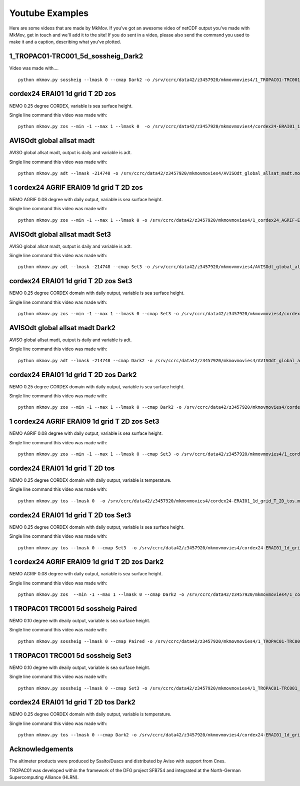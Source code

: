 
############
Youtube Examples
############

Here are some videos that are made by MkMov. If you've got an awesome video of netCDF output you've made with MkMov, get in touch and we'll add it to the site! If you do sent in a video, please also send the command you used to make it and a caption, describing  what you've plotted.

------------------------------------
1_TROPAC01-TRC001_5d_sossheig_Dark2
------------------------------------

.. raw:: html
    
    <iframe width="480" height="385" src="https://www.youtube.com/embed/Ureena85cOU" frameborder="0" allowfullscreen></iframe>

Video was made with....
::
    python mkmov.py sossheig --lmask 0 --cmap Dark2 -o /srv/ccrc/data42/z3457920/mkmovmovies4/1_TROPAC01-TRC001_5d_sossheig_Dark2.mov /srv/ccrc/data42/z3457920/RawData/NEMO/TROPAC01-TRC001/perday/1_TROPAC01-TRC001_5d_*T.nc &> /srv/ccrc/data42/z3457920/mkmovmovies4/4a.log &

--------------------------------------------
cordex24 ERAI01 1d grid T 2D zos
--------------------------------------------
NEMO 0.25 degree CORDEX, variable is sea surface height.

.. raw:: html
    
    <iframe width="480" height="385" src="https://www.youtube.com/embed/tbzIl54c2Ys" frameborder="0" allowfullscreen></iframe>

Single line command this video was made with:
::
    python mkmov.py zos --min -1 --max 1 --lmask 0  -o /srv/ccrc/data42/z3457920/mkmovmovies4/cordex24-ERAI01_1d_grid_T_2D_zos.mov /srv/ccrc/data42/z3457920/20151012_eac_sep_dynamics/nemo_cordex24_ERAI01/*/cordex24-ERAI01_1d_*_grid_T_2D.nc &> /srv/ccrc/data42/z3457920/mkmovmovies4/7.log &
  
--------------------------------------------
AVISOdt global allsat madt
--------------------------------------------
AVISO global allsat madt, output is daily and variable is adt.

.. raw:: html
    
    <iframe width="480" height="385" src="https://youtube.com/embed/Ai2bW3ID2tU" frameborder="0" allowfullscreen></iframe>

Single line command this video was made with:
::
    python mkmov.py adt --lmask -214748 -o /srv/ccrc/data42/z3457920/mkmovmovies4/AVISOdt_global_allsat_madt.mov /srv/ccrc/data42/z3457920/RawData/AVISO/RawData/dt_global_allsat_madt/ftp.aviso.altimetry.fr/global/delayed-time/grids/madt/all-sat-merged/h/*/*.nc &>  /srv/ccrc/data42/z3457920/mkmovmovies4/14.log &
  
--------------------------------------------
1 cordex24 AGRIF ERAI09 1d grid T 2D zos
--------------------------------------------
NEMO AGRIF 0.08 degree with daily output, variable is sea surface height.

.. raw:: html
    
    <iframe width="480" height="385" src="https://youtube.com/embed/DNgha-PJnYM" frameborder="0" allowfullscreen></iframe>

Single line command this video was made with:
::
    python mkmov.py zos --min -1 --max 1 --lmask 0 -o /srv/ccrc/data42/z3457920/mkmovmovies4/1_cordex24_AGRIF-ERAI09_1d_grid_T_2D_zos.mov /srv/ccrc/data42/z3457920/20151012_eac_sep_dynamics/nemo_cordex24_AGRIF_ERAI09/*/1_cordex24_AGRIF-ERAI09_1d_*grid_T_2D.nc &>  /srv/ccrc/data42/z3457920/mkmovmovies4/13.log &
  
--------------------------------------------
AVISOdt global allsat madt Set3
--------------------------------------------
AVISO global allsat madt, output is daily and variable is adt.

.. raw:: html
    
    <iframe width="480" height="385" src="https://youtube.com/embed/JEMj05o-KA4" frameborder="0" allowfullscreen></iframe>

Single line command this video was made with:
::
    python mkmov.py adt --lmask -214748 --cmap Set3 -o /srv/ccrc/data42/z3457920/mkmovmovies4/AVISOdt_global_allsat_madt_Set3.mov /srv/ccrc/data42/z3457920/RawData/AVISO/RawData/dt_global_allsat_madt/ftp.aviso.altimetry.fr/global/delayed-time/grids/madt/all-sat-merged/h/*/*.nc &>  /srv/ccrc/data42/z3457920/mkmovmovies4/15.log &
  
--------------------------------------------
cordex24 ERAI01 1d grid T 2D zos Set3
--------------------------------------------
NEMO 0.25 degree CORDEX domain with daily output, variable is sea surface height.

.. raw:: html
    
    <iframe width="480" height="385" src="https://youtube.com/embed/zjAF1Uig0rI" frameborder="0" allowfullscreen></iframe>

Single line command this video was made with:
::
    python mkmov.py zos --min -1 --max 1 --lmask 0 --cmap Set3 -o /srv/ccrc/data42/z3457920/mkmovmovies4/cordex24-ERAI01_1d_grid_T_2D_zos_Set3.mov /srv/ccrc/data42/z3457920/20151012_eac_sep_dynamics/nemo_cordex24_ERAI01/*/cordex24-ERAI01_1d_*_grid_T_2D.nc &> /srv/ccrc/data42/z3457920/mkmovmovies4/5.log &
  
--------------------------------------------
AVISOdt global allsat madt Dark2
--------------------------------------------
AVISO global allsat madt, output is daily and variable is adt.

.. raw:: html
    
    <iframe width="480" height="385" src="https://youtube.com/embed/MGmun26XrDg" frameborder="0" allowfullscreen></iframe>

Single line command this video was made with:
::
    python mkmov.py adt --lmask -214748 --cmap Dark2 -o /srv/ccrc/data42/z3457920/mkmovmovies4/AVISOdt_global_allsat_madt_Dark2.mov /srv/ccrc/data42/z3457920/RawData/AVISO/RawData/dt_global_allsat_madt/ftp.aviso.altimetry.fr/global/delayed-time/grids/madt/all-sat-merged/h/*/*.nc &>  /srv/ccrc/data42/z3457920/mkmovmovies4/16.log &
  
--------------------------------------------
cordex24 ERAI01 1d grid T 2D zos Dark2
--------------------------------------------
NEMO 0.25 degree CORDEX domain with daily output, variable is sea surface height.

.. raw:: html
    
    <iframe width="480" height="385" src="https://youtube.com/embed/hyMENGrVUUM" frameborder="0" allowfullscreen></iframe>

Single line command this video was made with:
::
    python mkmov.py zos --min -1 --max 1 --lmask 0 --cmap Dark2 -o /srv/ccrc/data42/z3457920/mkmovmovies4/cordex24-ERAI01_1d_grid_T_2D_zos_Dark2.mov /srv/ccrc/data42/z3457920/20151012_eac_sep_dynamics/nemo_cordex24_ERAI01/*/cordex24-ERAI01_1d_*_grid_T_2D.nc &> /srv/ccrc/data42/z3457920/mkmovmovies4/6.log &

  
--------------------------------------------
1 cordex24 AGRIF ERAI09 1d grid T 2D zos Set3
--------------------------------------------
NEMO AGRIF 0.08 degree with daily output, variable is sea surface height.

.. raw:: html
    
    <iframe width="480" height="385" src="https://youtube.com/embed/cxUNvOdoZTY" frameborder="0" allowfullscreen></iframe>

Single line command this video was made with:
::
    python mkmov.py zos --min -1 --max 1 --lmask 0 --cmap Set3 -o /srv/ccrc/data42/z3457920/mkmovmovies4/1_cordex24_AGRIF-ERAI09_1d_grid_T_2D_zos_Set3.mov /srv/ccrc/data42/z3457920/20151012_eac_sep_dynamics/nemo_cordex24_AGRIF_ERAI09/*/1_cordex24_AGRIF-ERAI09_1d_*grid_T_2D.nc &>  /srv/ccrc/data42/z3457920/mkmovmovies4/12.log &
  
--------------------------------------------
cordex24 ERAI01 1d grid T 2D tos
--------------------------------------------
NEMO 0.25 degree CORDEX domain with daily output, variable is temperature.

.. raw:: html
    
    <iframe width="480" height="385" src="https://youtube.com/embed/lmFzKkF-GDo" frameborder="0" allowfullscreen></iframe>

Single line command this video was made with:
::
    python mkmov.py tos --lmask 0  -o /srv/ccrc/data42/z3457920/mkmovmovies4/cordex24-ERAI01_1d_grid_T_2D_tos.mov /srv/ccrc/data42/z3457920/20151012_eac_sep_dynamics/nemo_cordex24_ERAI01/*/cordex24-ERAI01_1d_*_grid_T_2D.nc &> /srv/ccrc/data42/z3457920/mkmovmovies4/8.log &

--------------------------------------------
cordex24 ERAI01 1d grid T 2D tos Set3
--------------------------------------------
NEMO 0.25 degree CORDEX domain with daily output, variable is sea surface height.

.. raw:: html
    
    <iframe width="480" height="385" src="https://youtube.com/embed/VqpElu3tMqQ" frameborder="0" allowfullscreen></iframe>

Single line command this video was made with:
::
    python mkmov.py tos --lmask 0 --cmap Set3  -o /srv/ccrc/data42/z3457920/mkmovmovies4/cordex24-ERAI01_1d_grid_T_2D_tos_Set3.mov /srv/ccrc/data42/z3457920/20151012_eac_sep_dynamics/nemo_cordex24_ERAI01/*/cordex24-ERAI01_1d_*_grid_T_2D.nc &> /srv/ccrc/data42/z3457920/mkmovmovies4/9.log &
  
-----------------------------------------------
1 cordex24 AGRIF ERAI09 1d grid T 2D zos Dark2
-----------------------------------------------
NEMO AGRIF 0.08 degree with daily output, variable is sea surface height.

.. raw:: html
    
    <iframe width="480" height="385" src="https://youtube.com/embed/g5ZHcE35kHk" frameborder="0" allowfullscreen></iframe>

Single line command this video was made with:
::
    python mkmov.py zos  --min -1 --max 1 --lmask 0 --cmap Dark2 -o /srv/ccrc/data42/z3457920/mkmovmovies4/1_cordex24_AGRIF-ERAI09_1d_grid_T_2D_zos_Dark2.mov /srv/ccrc/data42/z3457920/20151012_eac_sep_dynamics/nemo_cordex24_AGRIF_ERAI09/*/1_cordex24_AGRIF-ERAI09_1d_*grid_T_2D.nc &>  /srv/ccrc/data42/z3457920/mkmovmovies4/11.log &
  
--------------------------------------------
1 TROPAC01 TRC001 5d sossheig Paired
--------------------------------------------
NEMO 0.10 degree with deaily output, variable is sea surface height.

.. raw:: html
    
    <iframe width="480" height="385" src="https://youtube.com/embed/gWwbvX5yC8U" frameborder="0" allowfullscreen></iframe>

Single line command this video was made with:
::
    python mkmov.py sossheig --lmask 0 --cmap Paired -o /srv/ccrc/data42/z3457920/mkmovmovies4/1_TROPAC01-TRC001_5d_sossheig_Paired.mov /srv/ccrc/data42/z3457920/RawData/NEMO/TROPAC01-TRC001/perday/1_TROPAC01-TRC001_5d_*T.nc &> /srv/ccrc/data42/z3457920/mkmovmovies4/4a.log &
  
--------------------------------------------
1 TROPAC01 TRC001 5d sossheig Set3
--------------------------------------------
NEMO 0.10 degree with deaily output, variable is sea surface height.

.. raw:: html
    
    <iframe width="480" height="385" src="https://youtube.com/embed/SL8rtyvU2ZY" frameborder="0" allowfullscreen></iframe>

Single line command this video was made with:
::
    python mkmov.py sossheig --lmask 0 --cmap Set3 -o /srv/ccrc/data42/z3457920/mkmovmovies4/1_TROPAC01-TRC001_5d_sossheig_Set3.mov /srv/ccrc/data42/z3457920/RawData/NEMO/TROPAC01-TRC001/perday/1_TROPAC01-TRC001_5d_*T.nc &> /srv/ccrc/data42/z3457920/mkmovmovies4/4.log &
  
--------------------------------------------
cordex24 ERAI01 1d grid T 2D tos Dark2
--------------------------------------------
NEMO 0.25 degree CORDEX domain with daily output, variable is temperature.

.. raw:: html
    
    <iframe width="480" height="385" src="https://youtube.com/embed/2hKAN4wh51k" frameborder="0" allowfullscreen></iframe>

Single line command this video was made with:
::
    python mkmov.py tos --lmask 0 --cmap Dark2 -o /srv/ccrc/data42/z3457920/mkmovmovies4/cordex24-ERAI01_1d_grid_T_2D_tos_Dark2.mov /srv/ccrc/data42/z3457920/20151012_eac_sep_dynamics/nemo_cordex24_ERAI01/*/cordex24-ERAI01_1d_*_grid_T_2D.nc &> /srv/ccrc/data42/z3457920/mkmovmovies4/10.log &

--------------------------------------------
Acknowledgements
--------------------------------------------
The altimeter products were produced by Ssalto/Duacs and distributed by Aviso with support from Cnes.

TROPAC01 was developed within the framework of the DFG project SFB754 and integrated at the North-German Supercomputing Alliance (HLRN).
